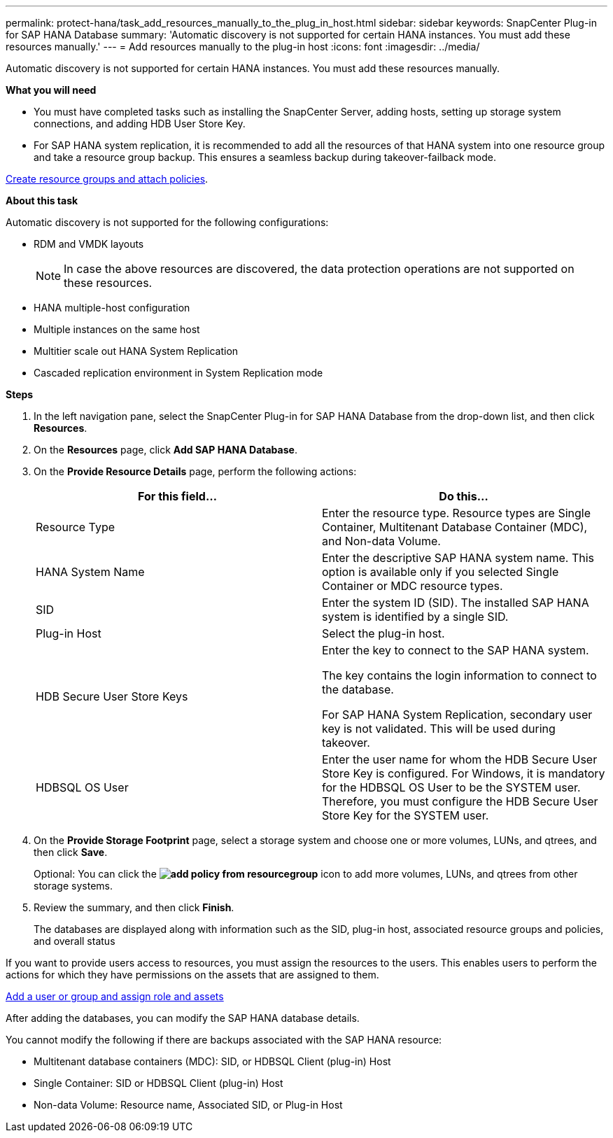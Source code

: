 ---
permalink: protect-hana/task_add_resources_manually_to_the_plug_in_host.html
sidebar: sidebar
keywords: SnapCenter Plug-in for SAP HANA Database
summary: 'Automatic discovery is not supported for certain HANA instances. You must add these resources manually.'
---
= Add resources manually to the plug-in host
:icons: font
:imagesdir: ../media/

[.lead]
Automatic discovery is not supported for certain HANA instances. You must add these resources manually.

*What you will need*

* You must have completed tasks such as installing the SnapCenter Server, adding hosts, setting up storage system connections, and adding HDB User Store Key.

* For SAP HANA system replication, it is recommended to add all the resources of that HANA system into one resource group and take a resource group backup. This ensures a seamless backup during takeover-failback mode.

link:protect-hana/task_create_resource_groups_and_attach_policies.html[Create resource groups and attach policies].

*About this task*

Automatic discovery is not supported for the following configurations:

* RDM and VMDK layouts
+
NOTE: In case the above resources are discovered, the data protection operations are not supported on these resources.

* HANA multiple-host configuration
* Multiple instances on the same host
* Multitier scale out HANA System Replication
* Cascaded replication environment in System Replication mode

*Steps*

. In the left navigation pane, select the SnapCenter Plug-in for SAP HANA Database from the drop-down list, and then click *Resources*.
. On the *Resources* page, click *Add SAP HANA Database*.
. On the *Provide Resource Details* page, perform the following actions:
+
|===
| For this field...| Do this...

a|
Resource Type
a|
Enter the resource type.    Resource types are Single Container, Multitenant Database Container (MDC), and Non-data Volume.
a|
HANA System Name
a|
Enter the descriptive SAP HANA system name.    This option is available only if you selected Single Container or MDC resource types.
a|
SID
a|
Enter the system ID (SID).     The installed SAP HANA system is identified by a single SID.
a|
Plug-in Host
a|
Select the plug-in host.
a|
HDB Secure User Store Keys
a|
Enter the key to connect to the SAP HANA system.

The key contains the login information to connect to the database.

For SAP HANA System Replication, secondary user key is not validated.  This will be used during takeover.
a|
HDBSQL OS User
a|
Enter the user name for whom the HDB Secure User Store Key is configured.     For Windows, it is mandatory for the HDBSQL OS User to be the SYSTEM user. Therefore, you must configure the HDB Secure User Store Key for the SYSTEM user.
|===

. On the *Provide Storage Footprint* page, select a storage system and choose one or more volumes, LUNs, and qtrees, and then click *Save*.
+
Optional: You can click the *image:../media/add_policy_from_resourcegroup.gif[]* icon to add more volumes, LUNs, and qtrees from other storage systems.

. Review the summary, and then click *Finish*.
+
The databases are displayed along with information such as the SID, plug-in host, associated resource groups and policies, and overall status

If you want to provide users access to resources, you must assign the resources to the users. This enables users to perform the actions for which they have permissions on the assets that are assigned to them.

link:https://docs.netapp.com/us-en/snapcenter/install/task_add_a_user_or_group_and_assign_role_and_assets.html[Add a user or group and assign role and assets]

After adding the databases, you can modify the SAP HANA database details.

You cannot modify the following if there are backups associated with the SAP HANA resource:

* Multitenant database containers (MDC): SID, or HDBSQL Client (plug-in) Host
* Single Container: SID or HDBSQL Client (plug-in) Host
* Non-data Volume: Resource name, Associated SID, or Plug-in Host
